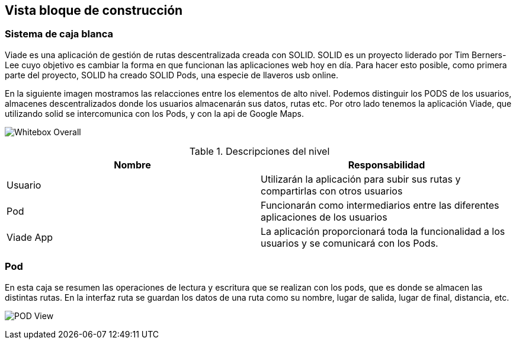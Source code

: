 [[section-building-block-view]]

== Vista bloque de construcción

=== Sistema de caja blanca

Viade es una aplicación de gestión de rutas descentralizada creada con SOLID. SOLID es un proyecto liderado por Tim Berners-Lee cuyo objetivo es cambiar la forma en que funcionan las aplicaciones web hoy en día. 
Para hacer esto posible, como primera parte del proyecto, SOLID ha creado SOLID Pods, una especie de llaveros usb online.

En la siguiente imagen mostramos las relacciones entre los elementos de alto nivel.
Podemos distinguir los PODS de los usuarios, almacenes descentralizados donde los usuarios almacenarán sus datos, rutas etc. Por otro lado tenemos la aplicación Viade, que utilizando solid se intercomunica con los Pods, y con
la api de Google Maps.

image:Esquema1.png[Whitebox Overall]

.Descripciones del nivel
|===
|Nombre |Responsabilidad

|Usuario
|Utilizarán la aplicación para subir sus rutas y compartirlas con otros usuarios

|Pod 
|Funcionarán como intermediarios entre las diferentes aplicaciones de los usuarios

|Viade App
|La aplicación proporcionará toda la funcionalidad a los usuarios y se comunicará con los Pods.
|===

=== Pod

En esta caja se resumen las operaciones de lectura y escritura que se realizan con los pods, que es donde se almacen las distintas rutas. En la interfaz ruta se guardan los datos de una ruta como su nombre, lugar de salida, 
lugar de final, distancia, etc.

image:Esquema2.png[POD View]



